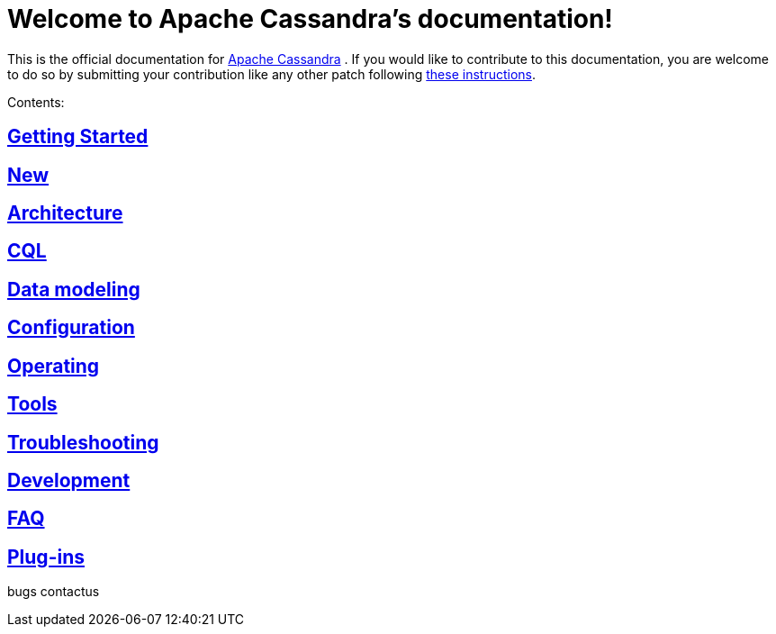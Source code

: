 = Welcome to Apache Cassandra's documentation!

This is the official documentation for
http://cassandra.apache.org[Apache Cassandra] . If you would like to
contribute to this documentation, you are welcome to do so by submitting
your contribution like any other patch following
https://wiki.apache.org/cassandra/HowToContribute[these instructions].

Contents:

:toc: left
== link:getting_started/index.html[Getting Started] 
== link:new/index.html[New]
== link:architecture/index.html[Architecture]
== link:cql/index.html[CQL]
== link:data_modeling/index.html[Data modeling]
== link:configuration/index.html[Configuration]
== link:operating/index.html[Operating]
== link:tools/index.html[Tools]
== link:troubleshooting/index.html[Troubleshooting]
== link:development/index.html[Development] 
== link:faq/index.html[FAQ]
== link:plugins/index.html[Plug-ins]

bugs 
contactus
